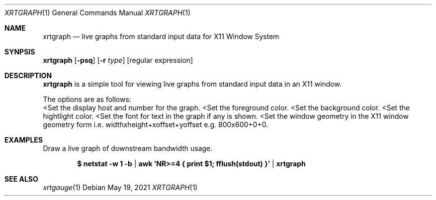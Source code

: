 .Dd $Mdocdate: May 19 2021 $
.Dt XRTGRAPH 1
.Os
.Sh NAME
.Nm xrtgraph
.Nd live graphs from standard input data for X11 Window System
.Sh SYNPSIS
.Nm
.Op Fl psq
.Op Fl r Ar type
.Op regular expression
.Sh DESCRIPTION
.Nm xrtgraph
is a simple tool for viewing live graphs from standard input data in
an X11 window.
.Pp
The options are as follows:
.Bl -tag -width Ds
.Lt Fl display Ar display
Set the display host and number for the graph.
.Lt Fl fg Ar foreground color
Set the foreground color.
.Lt Fl bg Ar background color
Set the background color.
.Lt Fl hl Ar highlight color
Set the hightlight color.
.Lt Fl font Ar font
Set the font for text in the graph if any is shown.
.Lt Fl geometry Ar window geometry
Set the window geometry in the X11 window geometry form i.e.
widthxheight+xoffset+yoffset e.g. 800x600+0+0.
.El
.Sh EXAMPLES
Draw a live graph of downstream bandwidth usage.
.Pp
.Dl $ netstat -w 1 -b | awk 'NR>=4 { print $1; fflush(stdout) }' | xrtgraph
.Sh SEE ALSO
.Xr xrtgauge 1
